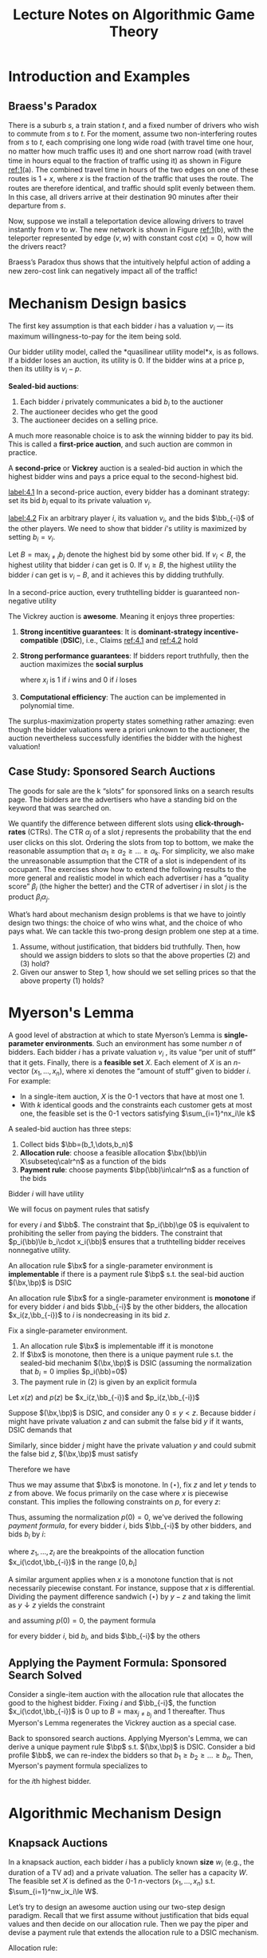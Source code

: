 #+title: Lecture Notes on Algorithmic Game Theory
#+AUTHOR:
#+EXPORT_FILE_NAME: ../latex/cs364a/cs364a.tex
#+LATEX_HEADER: \input{/Users/wu/notes/preamble.tex}
#+LATEX_HEADER: \graphicspath{{../../books/}}
#+LATEX_HEADER: \makeindex
#+STARTUP: shrink

* Introduction and Examples
** Braess's Paradox
        #+ATTR_LATEX: :width .8\textwidth :float nil
        #+NAME: 1
        #+CAPTION: Braess's Paradox
        [[../images/Misc/2.png]]
        There is a suburb \(s\), a train station \(t\), and a fixed number of drivers who wish to commute from
        \(s\) to \(t\). For the moment, assume two non-interfering routes from \(s\) to \(t\), each comprising
        one long wide road (with travel time one hour, no matter how much traﬃc uses it) and one short narrow
        road (with travel time in hours equal to the fraction of traﬃc using it) as shown in Figure [[ref:1]](a).
        The combined travel time in hours of the two edges on one of these routes is \(1 + x\), where \(x\) is
        the fraction of the traﬃc that uses the route. The routes are therefore identical, and traﬃc should
        split evenly between them. In this case, all drivers arrive at their destination 90 minutes after
        their departure from \(s\).

        Now, suppose we install a teleportation device allowing drivers to travel instantly from \(v\) to
        \(w\). The new network is shown in Figure [[ref:1]](b), with the teleporter represented by edge \((v,w)\)
        with constant cost \(c(x)=0\), how will the drivers react?

        Braess’s Paradox thus shows that the intuitively helpful action of adding a new zero-cost link can negatively impact all of the traﬃc!
* Mechanism Design basics
        The first key assumption is that each bidder \(i\) has a valuation \(v_i\) — its maximum
        willingness-to-pay for the item being sold.

        Our bidder utility model, called the *quasilinear utility model*x, is as follows. If a bidder loses an
        auction, its utility is 0. If the bidder wins at a price p, then its utility is \(v_i-p\).

        *Sealed-bid auctions*:
        1. Each bidder \(i\) privately communicates a bid \(b_i\) to the auctioner
        2. The auctioneer decides who get the good
        3. The auctioneer decides on a selling price.

        A much more reasonable choice is to ask the winning bidder to pay its bid. This is called a
        *first-price auction*, and such auction are common in practice.

        A *second-price* or *Vickrey* auction is a sealed-bid auction in which the highest bidder wins and pays a
        price equal to the second-highest bid.

        #+BEGIN_claim
        [[label:4.1]]
        In a second-price auction, every bidder has a dominant strategy: set its bid \(b_i\) equal to its
        private valuation \(v_i\).
        #+END_claim

        #+BEGIN_proof
        [[label:4.2]]
        Fix an arbitrary player \(i\), its valuation \(v_i\), and the bids \(\bb_{-i}\) of the other players.
        We need to show that bidder \(i\)'s utility is maximized by setting \(b_i=v_i\).

        Let \(B=\max_{j\neq i}b_j\) denote the highest bid by some other bid. If \(v_i<B\), the highest
        utility that bidder \(i\) can get is 0. If \(v_i\ge B\), the highest utility the bidder \(i\) can get
        is \(v_i-B\), and it achieves this by didding truthfully.
        #+END_proof

        #+BEGIN_claim
        In a second-price auction, every truthtelling bidder is guaranteed non-negative utility
        #+END_claim

        #+ATTR_LATEX: :options [Vickrey]
        #+BEGIN_theorem
        The Vickrey auction is *awesome*. Meaning it enjoys three properties:
        1. *Strong incentitive guarantees*: It is *dominant-strategy incentive-compatible* (*DSIC*), i.e., Claims
           [[ref:4.1]] and [[ref:4.2]] hold
        2. *Strong performance guarantees*: If bidders report truthfully, then the auction maximizes the *social
           surplus*
           \begin{equation*}
           \sum_{i=1}^nv_ix_i
           \end{equation*}
           where \(x_i\) is 1 if \(i\) wins and 0 if \(i\) loses
        3. *Computational efficiency*: The auction can be implemented in polynomial time.
        #+END_theorem

        The surplus-maximization property states something rather amazing: even though the bidder valuations
        were a priori unknown to the auctioneer, the auction nevertheless successfully identifies the bidder
        with the highest valuation!
** Case Study: Sponsored Search Auctions
        The goods for sale are the k “slots” for sponsored links on a search results page. The bidders are the
        advertisers who have a standing bid on the keyword that was searched on.

        We quantify the difference between different slots using *click-through-rates* (CTRs). The CTR
        \(\alpha_j\) of a slot \(j\) represents the probability that the end user clicks on this slot.
        Ordering the slots from top to bottom, we make the reasonable assumption that
        \(\alpha_1\ge \alpha_2\ge\dots\ge\alpha_k\). For simplicity, we also make the unreasonable assumption
        that the CTR of a slot is independent of its occupant. The exercises show how to extend the following
        results to the more general and realistic model in which each advertiser \(i\) has a “quality score”
        \(\beta_i\) (the higher the better) and the CTR of advertiser \(i\) in slot \(j\) is the product
        \(\beta_i\alpha_j\).

        What’s hard about mechanism design problems is that we have to jointly design two things: the choice
        of who wins what, and the choice of who pays what. We can tackle this two-prong design problem one
        step at a time.
        1. Assume, without justification, that bidders bid truthfully. Then, how should we assign bidders to slots so that the above properties (2) and (3) hold?
        2. Given our answer to Step 1, how should we set selling prices so that the above property (1) holds?
* Myerson's Lemma
        A good level of abstraction at which to state Myerson’s Lemma is *single-parameter environments*. Such
        an environment has some number \(n\) of bidders. Each bidder \(i\) has a private valuation \(v_i\) ,
        its value “per unit of stuff” that it gets. Finally, there is a *feasible set* \(X\). Each element of
        \(X\) is an \(n\)-vector \((x_1,\dots,x_n)\), where xi denotes the “amount of stuff” given to bidder
        \(i\). For example:
        * In a single-item auction, \(X\) is the 0-1 vectors that have at most one 1.
        * With \(k\) identical goods and the constraints each customer gets at most one, the feasible set is
          the 0-1 vectors satisfying \(\sum_{i=1}^nx_i\le k\)

        A sealed-bid auction has three steps:
        1. Collect bids \(\bb=(b_1,\dots,b_n)\)
        2. *Allocation rule*: choose a feasible allocation \(\bx(\bb)\in X\subseteq\calr^n\) as a function of
           the bids
        3. *Payment rule*: choose payments \(\bp(\bb)\in\calr^n\) as a function of the bids

        Bidder \(i\) will have utility
        \begin{equation*}
        u_i(\bb)=v_i\cdot x_i(\bb)-p_i(\bb)
        \end{equation*}

        We will focus on payment rules that satisfy
        \begin{equation*}
        p_i(\bb)\in[0,b_i\cdot x_i(\bb)]
        \end{equation*}
        for every \(i\) and \(\bb\). The constraint that \(p_i(\bb)\ge 0\) is equivalent to prohibiting the
        seller from paying the bidders. The constraint that \(p_i(\bb)\le b_i\cdot x_i(\bb)\) ensures that a
        truthtelling bidder receives nonnegative utility.

        #+ATTR_LATEX: :options [Implementable Allocation Rule]
        #+BEGIN_definition
        An allocation rule \(\bx\) for a single-parameter environment is *implementable* if there is a payment
        rule \(\bp\) s.t. the seal-bid auction \((\bx,\bp)\) is DSIC
        #+END_definition

        #+ATTR_LATEX: :options [Monotone Allocation Rule]
        #+BEGIN_definition
        An allocation rule \(\bx\) for a single-parameter environment is *monotone* if for every bidder \(i\)
        and bids \(\bb_{-i}\) by the other bidders, the allocation \(x_i(z,\bb_{-i})\) to \(i\) is
        nondecreasing in its bid \(z\).
        #+END_definition

        #+ATTR_LATEX: :options [Myerson's Lemma]
        #+BEGIN_theorem
        Fix a single-parameter environment.
        1. An allocation rule \(\bx\) is implementable iff it is monotone
        2. If \(\bx\) is monotone, then there is a unique payment rule s.t. the sealed-bid mechanim
           \((\bx,\bp)\) is DSIC (assuming the normalization that \(b_i=0\) implies \(p_i(\bb)=0\))
        3. The payment rule in (2) is given by an explicit formula
        #+END_theorem

        #+BEGIN_proof
        Let \(x(z)\) and \(p(z)\) be  \(x_i(z,\bb_{-i})\) and \(p_i(z,\bb_{-i})\)

        Suppose \((\bx,\bp)\) is DSIC, and consider any \(0\le y<z\). Because bidder \(i\) might have private
        valuation \(z\) and can submit the false bid \(y\) if it wants, DSIC demands that
        \begin{equation*}
        z\cdot x(z)-p(z)\ge z\cdot x(y)-p(y)
        \end{equation*}
        Similarly, since bidder \(j\) might have the private valuation \(y\) and could submit the false bid
        \(z\), \((\bx,\bp)\) must satisfy
        \begin{equation*}
        y\cdot x(y)-p(y)\ge y\cdot x(z)-p(z)
        \end{equation*}
        Therefore we have
        \begin{equation*}
        z\cdot[x(y)-x(z)]\le p(y)-p(z)\le y\cdot[x(y)-x(z)]\tag{$\star$}
        \end{equation*}

        Thus we may assume that \(\bx\) is monotone.
        In \((\star)\), fix \(z\) and let \(y\) tends to \(z\) from above. We focus primarily on the case
        where \(x\) is piecewise constant. This implies the following constraints on \(p\), for every \(z\):
        \begin{equation*}
        \text{jump in $p$ at $z$}=z\cdot\text{jump in $x$ at $z$}
        \end{equation*}
        Thus, assuming the normalization \(p(0)=0\), we've derived the following /payment formula/, for every
        bidder \(i\), bids \(\bb_{-i}\) by other bidders, and bids \(b_i\) by \(i\):
        \begin{equation}
        \label{Myerson}
        p_i(b_i,\bb_{-i})=\sum_{j=1}^lz_j\cdot\text{jump in }x_i(\cdot,\bb_{-i})\text{ at }z_j,
        \end{equation}
        where \(z_1,\dots,z_l\) are the breakpoints of the allocation function \(x_i(\cdot,\bb_{-i})\) in the
        range \([0,b_i]\)

        A similar argument applies when \(x\) is a monotone function that is not necessarily piecewise
        constant. For instance, suppose that \(x\) is differential. Dividing the payment difference sandwich
        \((\star)\) by \(y-z\) and taking the limit as \(y\downarrow z\) yields the constraint
        \begin{equation*}
        p'(z)=z\cdot x'(z)
        \end{equation*}
        and assuming \(p(0)=0\), the payment formula
        \begin{equation*}
        p_i(b_i,\bb_{-i})=\int_0^{b_i}z\cdot\frac{d}{dz}x_i(z,\bb_{-i})dz
        \end{equation*}
        for every bidder \(i\), bid \(b_i\), and bids \(\bb_{-i}\) by the others

        #+ATTR_LATEX: :width .8\textwidth :float nil
        #+NAME: 2
        #+CAPTION:
        [[../images/Misc/3.png]]


        #+END_proof

** Applying the Payment Formula: Sponsored Search Solved
        Consider a single-item auction with the allocation rule that allocates the good to the highest bidder.
        Fixing \(i\) and \(\bb_{-i}\), the function \(x_i(\cdot,\bb_{-i})\) is 0 up to \(B=\max_{j\neq b_j}\)
        and 1 thereafter. Thus Myerson's Lemma regenerates the Vickrey auction as a  special case.

        Back to sponsored search auctions. Applying Myerson's Lemma, we can derive a unique payment rule
        \(\bp\) s.t. \((\bx,\bp)\) is DSIC. Consider a bid profile \(\bb\), we can re-index the bidders so
        that \(b_1\ge b_2\ge\dots\ge b_n\). Then, Myerson's payment formula specializes to
        \begin{equation*}
        p_i(\bb)=\sum_{j=i}^kb_{j+1}(\alpha_j-\alpha_{j+1})
        \end{equation*}
        for the \(i\)th highest bidder.

* Algorithmic Mechanism Design
** Knapsack Auctions
        In a knapsack auction, each bidder \(i\) has a publicly known *size* \(w_i\) (e.g., the duration of a TV
        ad) and a private valuation. The seller has a capacity \(W\). The feasible set \(X\) is defined as the
        0-1 \(n\)-vectors \((x_1,\dots,x_n)\) s.t. \(\sum_{i=1}^nw_ix_i\le W\).

        Let’s try to design an awesome auction using our two-step design paradigm. Recall that we first assume
        without justification that bids equal values and then decide on our allocation rule. Then we pay the
        piper and devise a payment rule that extends the allocation rule to a DSIC mechanism.

        Allocation rule:
        \begin{equation*}
        \bx(\bb)=\arg\max_X\sum_{i=1}^nb_ix_i
        \end{equation*}

        Myerson's Lemma guarantees the existence of a payment rule \(\bp\) s.t. the mechanism \((\bx,\bp)\) is
        DSIC. Fix a bidder \(i\) and bids \(\bb_{-i}\) by the other bidders. Since the allocation rule is
        monotone and 0-1, the allocation curve \(x_i(\cdot,\bb_{-i})\) is simple: it is 0 until some
        breakpoint \(z\).

        Thus, if \(i\) bids less than \(z\), it loses and pays 0. If \(i\) bids more than \(z\), it pays
        \(z\cdot(1-0)=z\) .

        As Knapsack problem is NP-hard, there is no polynomial-time implementation of the allocation rule.
        Thus there is no awesome knapsack auction (assuming \(P\neq NP\)) motivates relaxing at least one of
        the awesome goals.
** Algorithmic Mechanism Design
        The dominant paradigm in algorithmic mechanism design is to relax the second constraint (optimal
        surplus) as little as possible, subject to the first (DSIC) and third (polynomial-time) constraints.
        For single-parameter environments, Myerson’s Lemma implies that the following goal is equivalent:
        design a polynomial-time and monotone allocation rule that comes as close as possible to maximizing
        the social surplus.

        There are a number of heuristics for the knapsack problem that have good worst-case performance
        guarantees. For example, consider the following allocation rule \(\bx^G\), which given bids \(\bb\)
        chooses a feasible set - a set \(S\) of winners with total size \(\sum_{i\in S}w_i\) at most the
        capacity \(W\). We assume, without loss of generality, that \(w_i\le W\) for every \(i\)
        1. Sort and re-index the bidders so that
           \begin{equation*}
           \frac{b_1}{w_1}\ge\frac{b_2}{w_2}\ge\dots\ge\frac{b_n}{w_n}
           \end{equation*}
        2. Pick winners in this order until one doesn't fit, and then halt
        3. Return either the step-2 solution, or the highest bidder, whichever create more surplus.

        #+ATTR_LATEX: :options []
        #+BEGIN_theorem
        Assuming truthful bids, the surplus of the greedy allocation rule is at least 50% of the
        maximum-possible surplus.
        #+END_theorem

        #+BEGIN_proof
        Consider truthful bids \(v_1,\dots,v_n\), known sizes \(w_1,\dots,w_n\), and a capacity \(W\). Suppose
        we relax the problem so that a bidder can be chosen /fractionally/, with its value pro-rated
        accordingly. For example, if 70% of a bidder with value 10 is chosen, then it contributes 7 to the
        surplus.

        Suppose in the optimal fractional solution, the first \(k\) bidders in the sorted order win and the
        \((k+1)\)th bidder fractionally wins. The surplus achieved by steps (1) and (2) in the greedy
        allocation rule is exactly the total value of the first \(k\) bidders. The surplus achieved in step
        (3) in the greedy allocation rule is at least the total value of the \((k + 1)\)th bidder. The better
        of these two solutions is at least half of the surplus of the optimal fractional solution, which is at
        least the surplus of an optimal (non-fractional) solution to the original problem.
        #+END_proof

        The greedy allocation rule is even better under additional assumptions. For example, if
        \(w_i\le\alpha W\) for every bidder \(i\), with \(\alpha\in(0,0.5]\), then the approximation guarantee
        improves to \(1-\alpha\), even if the third step of the algorithm is omitted.

        For greedy allocation rule, we still have monotonicity.

        Natural allocation rules are not always monotone. For example, for every \(\epsilon>0\), there is a
        \((1-\epsilon)\)-approximation algorithm for the Knapsack problem that runs in time polynomial in the
        input and \(\frac{1}{\epsilon}\) - a  “fully polynomial-time approximation scheme (FPTAS)”. The rule
        induced by the standard implementation of this algorithm is not monotone, although it can be tweaked
        to restore monotonicity without degrading the approximation guarantee (see the Problems for details).
        This is characteristic of work in algorithmic mechanism design: consider an NP hard optimization
        problem, check if the state-of-the-art approximation algorithm directly leads to a DSIC mechanism and,
        if not, tweak it or design a new approximation algorithm that does, hopefully without degrading the
        approximation guarantee.
** The Revelation Principle
        Can non-DSIC mechanisms accomplish things that DSIC mechanisms cannot? Let's tease apart two separate
        assumptions that are conflated in our DSIC definition:
        1. Every participant in the mechanism has a dominant strategy, no matter what its private valuation is.
        2. This dominant strategy is *direct revalation*, where the participant truthfully reports all of its
           private information to the mechanism.

        There are mechanisms that satisfy (1) but not (2). To give a silly example, imagine a single-item
        auction in which the seller, given bids \(\bb\), runs a Vickrey auction on the bids \(2\bb\). Every
        bidder’s dominant strategy is then to bid half its value.

        Suppose we relax condition (1). The drawback is that we then need stronger assumptions to predict the
        behavior of participants and the mechanism’s outcome.


        The Revelation Principle states that, given requirement (1) in Section 3.1, there is no need to relax requirement (2): it comes “for free.”
        #+ATTR_LATEX: :options [Revelation Principle]
        #+BEGIN_theorem
        For every mechanism \(M\) in which every participant has a dominant strategy, there is an equivalent
        direct-revelation DSIC mechanism \(M'\).
        #+END_theorem

        #+BEGIN_proof
        By assumption, for every participant \(i\) and private information \(v_i\) that \(i\) might have,
        \(i\) has a dominant strategy \(s_i(v_i)\) in the given mechanism \(M\).

        Construct the following mechanism \(M'\), to which participants delegate the responsibility of playing
        the appropriate dominant strategy. Precisely, (direct-revelation) mechanism \(M'\) accepts sealed bids
        \(b_1,\dots,b_n\) from the players. It submits the bids \(s_1(b_1),\dots,s_n(b_n)\) to the mechanism
        \(M\), and chooses the same outcome that \(M\) does.

        Mechanism \(M'\) is DSIC: If a participant \(i\) has private information \(v_i\), then submitting a
        bid other than \(v_i\) can only result in \(M'\) playing a strategy other than \(s_i(v_i)\) in \(M\),
        which can only decrease \(i\)'s utility.

        #+ATTR_LATEX: :width .8\textwidth :float nil
        #+NAME: 2
        #+CAPTION: Proof of the Revelation Principle. Construction of the direct-revelation mechanism \(M'\), given a mechanism \(M\) with dominant strategies
        [[../images/Misc/4.png]]

        #+END_proof
* Revenue-Maximizing Auctions
        Use Beyasian analysis here. Our model:
        * A single-parameter environment
        * The private valuation \(v_i\) of participant \(i\) is assumed to be drawn from a distribution
          \(F_i\) with density function \(f_i\) with support contained in \([0,v_{\max}]\) (Recall \(F_i(z)\)
          denotes the probability that a random variable drawn from \(F_i\) has value at most \(z\)). We
          assume that the distributions \(F_1,\dots,F_n\) are independent
        * The distributions \(F_1,\dots,F_n\) are known in advance to the mechanism designer. The realizations
          \(v_1,\dots,v_n\) of bidders' valuation are private.
        In a Bayesian environment, the optimal action among, all DSIC auctions, has the highest expected
        revenue, where the expectation is w.r.t. the given distribution \(F_1\times\dots F_n\) over valuation
        profiles \(\bv\).

        The expected revenue of a posted price \(r\) is
        \begin{equation*}
        r\cdot(1-F(r))
        \end{equation*}
        #+LATEX: \wu{
        Note that \(F(r)\) is the probability when player bids less than \(r\). Then \(1-F(r)\) is the
        probability of selling out.
        #+LATEX: }
        Given a distribution \(F\), the optimal posted price is called the *monopoly price* of the distribution
        \(F\). Since DSIC mechanisms are posted prices, posting the monopoly price is the revenue-maximizing
        auction.

        Consider a single-item auction with two bidders with valuations drawn i.i.d. from the uniform
        distribution on \([0, 1]\). We could of course run the Vickrey auction; its revenue is the expected
        value of the smaller bid, which is \(\frac{1}{3}\)
        #+LATEX: \wu{
        Let \(Y\) be the second-highest bid. Then
        \begin{equation*}
        F_Y(y)=P(x_1\le y\wedge x_2\le y)=y^2
        \end{equation*}
        Therefore
        \begin{equation*}
        f_Y(y)=\frac{d}{dy}F_Y(y)=2y
        \end{equation*}
        Hence
        \begin{equation*}
        E[Y]=\int_0^1y\cdot f_Y(y)dy=\int_0^12y^2dy=\frac{2}{3}
        \end{equation*}

        Another way: Maximizing \(r\cdot(1-F(r))^2=r(1-r)^2=r^3-2r^2+r\). Then \(r=\frac{1}{3}\)
        #+LATEX: }

        We could also supplement the Vickrey auction with a *reserve price*. In a Vickrey auction with reserve
        \(r\), the allocation rule awards the item to the highest bidder, unless all bids are less than \(r\).
        The corresponding payment rule charges the winner the second-highest bid or \(r\), whichever is larger.

        Our goal is to characterize the optimal DSIC auction for every single-parameter environment and
        distributions \(F_1,\dots,F_n\).

        *Step 0*. By the Revelation Principle, every DSIC auction is equivalent to a direct-revelation DSIC
        mechanism \((\bx,\bp)\). We can therefore only direct-revelation mechanisms from here on. We
        correspondingly assume truthful bids (\(\bb=\bv\)) for the rest of chapter

        The expected revenue of an auction \((\bx,\bp)\) is
        \begin{equation*}
        \bE_{\bv}\left[ \sum_{i=1}^n\bp(\bv) \right]
        \end{equation*}

        where the expectation is w.r.t. the distribution \(F_1\times\dots\times F_n\) over bidders' valuations.
        In this section, we derive a /second/ formula for the expected revenue of an auction.

        Recall Myerson's payment formula
        \begin{equation*}
        p_i(b_i,\bb_{-i})=\int_0^{b_i}z\cdot x_i'(z,\bb_{-i})dz
        \end{equation*}

        *Step 1*: Fix \(i\) and \(\bv_{-i}\). By Myerson's payment formula,
        \begin{align*}
        \bE_{v_i\sim F_i}[p_i(\bv)]&=\int_0^{v_{\max}}p_i(\bv)f_i(v_i)dv_i=
        \int_0^{v_{\max}}\left[\int_0^{v_i}z\cdot x_i'(z,\bb_{-i})dz \right]f_i(v_i)dv_i\\
        &=\int_0^{v_{\max}}\left[ \int_z^{v_{\max}}f_i(v_i)dv_i \right]z\cdot x_i'(z,\bb_{-i})dz\\
        &=\int_0^{v_{\max}}\underbrace{(1-F_i(z))\cdot z}_{f}\cdot \underbrace{x_i'(z,\bb_{-i})}_{g'}dz\\
        &=\underbrace{(1-F_i(z))\cdot z\cdot x_i(z,\bv_{-i})|_0^{v_{\max}}}_{=0-0}-\int_0^{v_{\max}}x_i(z,\bv_{-i})\cdot(1-F_i(z)-zf_i(z))dz\\
        &=\int_0^{v_{\max}}\underbrace{\left(z-\frac{1-F_i(z)}{f_i(z)} \right)}_{:=\varphi_i(z)}x_i(z,\bv_{-i})f_i(z)dz
        \end{align*}

        The *virtual valuation* \(\varphi_i(v_i)\) of bidder \(i\) with valuation \(v_i\) drawn from \(F_i\) is
        \begin{equation*}
        \varphi_i(v_i)=v_i-\frac{1-F_i(v_i)}{f_i(v_i)}
        \end{equation*}

        Therefore
        \begin{equation*}
        \bE_{v_i\sim F_i}[p_i(\bv)]=\bE_{v_i\sim F_i}[\varphi_i(v_i)\cdot x_i(\bv)]
        \end{equation*}

        Then
        \begin{equation*}
        \bE_{\bv}[p_i(\bv)]=\bE_{\bv}[\varphi_i(v_i)\cdot x_i(\bv)]\\
        \end{equation*}
        and
        \begin{equation*}
        \bE_{\bv}\left[ \sum_{i=1}^np_i(\bv) \right]=\sum_{i=1}^n\bE_{\bv}[p_i(\bv)]=
        \sum_{i=1}^n\bE_{\bv}[\varphi_i(v_i)\cdot x_i(\bv)]=\bE_{\bv}
        \left[ \sum_{i=1}^n\varphi_i(v_i)\cdot x_i(\bv) \right]
        \end{equation*}

        Thus,
        EXPECTED REVENUE = EXPECTED VIRTUAL WELFARE
